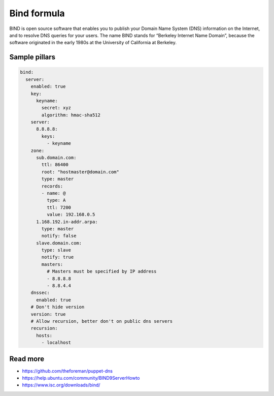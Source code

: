 
============
Bind formula
============

BIND is open source software that enables you to publish your Domain Name System (DNS) information on the Internet, and to resolve DNS queries for your users. The name BIND stands for “Berkeley Internet Name Domain”, because the software originated in the early 1980s at the University of California at Berkeley.

Sample pillars
==============

.. code-block:: yaml

    bind:
      server:
        enabled: true
        key:
          keyname:
            secret: xyz
            algorithm: hmac-sha512
        server:
          8.8.8.8:
            keys:
              - keyname
        zone:
          sub.domain.com:
            ttl: 86400
            root: "hostmaster@domain.com"
            type: master
            records:
            - name: @
              type: A
              ttl: 7200
              value: 192.168.0.5
          1.168.192.in-addr.arpa:
            type: master
            notify: false
          slave.domain.com:
            type: slave
            notify: true
            masters:
              # Masters must be specified by IP address
              - 8.8.8.8
              - 8.8.4.4
        dnssec:
          enabled: true
        # Don't hide version
        version: true
        # Allow recursion, better don't on public dns servers
        recursion:
          hosts:
            - localhost

Read more
=========

* https://github.com/theforeman/puppet-dns
* https://help.ubuntu.com/community/BIND9ServerHowto
* https://www.isc.org/downloads/bind/
